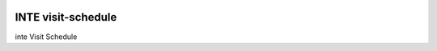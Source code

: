 |pypi| |travis| |codecov| |downloads|


INTE visit-schedule
-----------------------

inte Visit Schedule



.. |pypi| image:: https://img.shields.io/pypi/v/inte-visit-schedule.svg
    :target: https://pypi.python.org/pypi/inte-visit-schedule
    
.. |travis| image:: https://travis-ci.com/inte-trial/inte-visit-schedule.svg?branch=develop
    :target: https://travis-ci.com/inte-trial/inte-visit-schedule
    
.. |codecov| image:: https://codecov.io/gh/inte-trial/inte-visit-schedule/branch/develop/graph/badge.svg
  :target: https://codecov.io/gh/inte-trial/inte-visit-schedule

.. |downloads| image:: https://pepy.tech/badge/inte-visit-schedule
   :target: https://pepy.tech/project/inte-visit-schedule
